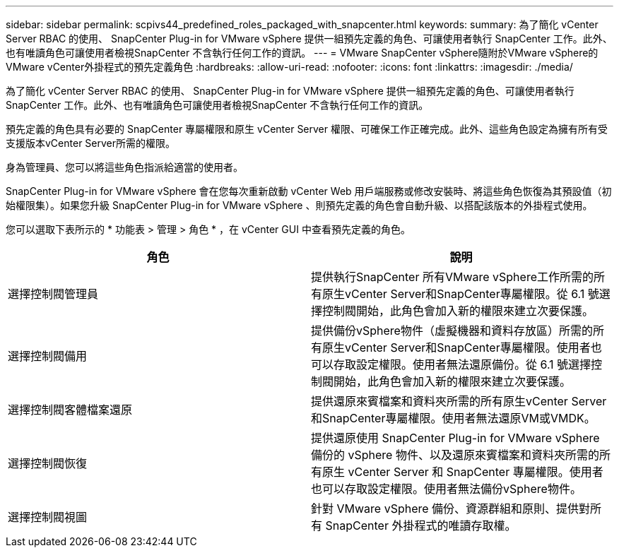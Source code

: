 ---
sidebar: sidebar 
permalink: scpivs44_predefined_roles_packaged_with_snapcenter.html 
keywords:  
summary: 為了簡化 vCenter Server RBAC 的使用、 SnapCenter Plug-in for VMware vSphere 提供一組預先定義的角色、可讓使用者執行 SnapCenter 工作。此外、也有唯讀角色可讓使用者檢視SnapCenter 不含執行任何工作的資訊。 
---
= VMware SnapCenter vSphere隨附於VMware vSphere的VMware vCenter外掛程式的預先定義角色
:hardbreaks:
:allow-uri-read: 
:nofooter: 
:icons: font
:linkattrs: 
:imagesdir: ./media/


[role="lead"]
為了簡化 vCenter Server RBAC 的使用、 SnapCenter Plug-in for VMware vSphere 提供一組預先定義的角色、可讓使用者執行 SnapCenter 工作。此外、也有唯讀角色可讓使用者檢視SnapCenter 不含執行任何工作的資訊。

預先定義的角色具有必要的 SnapCenter 專屬權限和原生 vCenter Server 權限、可確保工作正確完成。此外、這些角色設定為擁有所有受支援版本vCenter Server所需的權限。

身為管理員、您可以將這些角色指派給適當的使用者。

SnapCenter Plug-in for VMware vSphere 會在您每次重新啟動 vCenter Web 用戶端服務或修改安裝時、將這些角色恢復為其預設值（初始權限集）。如果您升級 SnapCenter Plug-in for VMware vSphere 、則預先定義的角色會自動升級、以搭配該版本的外掛程式使用。

您可以選取下表所示的 * 功能表 > 管理 > 角色 * ，在 vCenter GUI 中查看預先定義的角色。

|===
| 角色 | 說明 


| 選擇控制閥管理員 | 提供執行SnapCenter 所有VMware vSphere工作所需的所有原生vCenter Server和SnapCenter專屬權限。從 6.1 號選擇控制閥開始，此角色會加入新的權限來建立次要保護。 


| 選擇控制閥備用 | 提供備份vSphere物件（虛擬機器和資料存放區）所需的所有原生vCenter Server和SnapCenter專屬權限。使用者也可以存取設定權限。使用者無法還原備份。從 6.1 號選擇控制閥開始，此角色會加入新的權限來建立次要保護。 


| 選擇控制閥客體檔案還原 | 提供還原來賓檔案和資料夾所需的所有原生vCenter Server和SnapCenter專屬權限。使用者無法還原VM或VMDK。 


| 選擇控制閥恢復 | 提供還原使用 SnapCenter Plug-in for VMware vSphere 備份的 vSphere 物件、以及還原來賓檔案和資料夾所需的所有原生 vCenter Server 和 SnapCenter 專屬權限。使用者也可以存取設定權限。使用者無法備份vSphere物件。 


| 選擇控制閥視圖 | 針對 VMware vSphere 備份、資源群組和原則、提供對所有 SnapCenter 外掛程式的唯讀存取權。 
|===